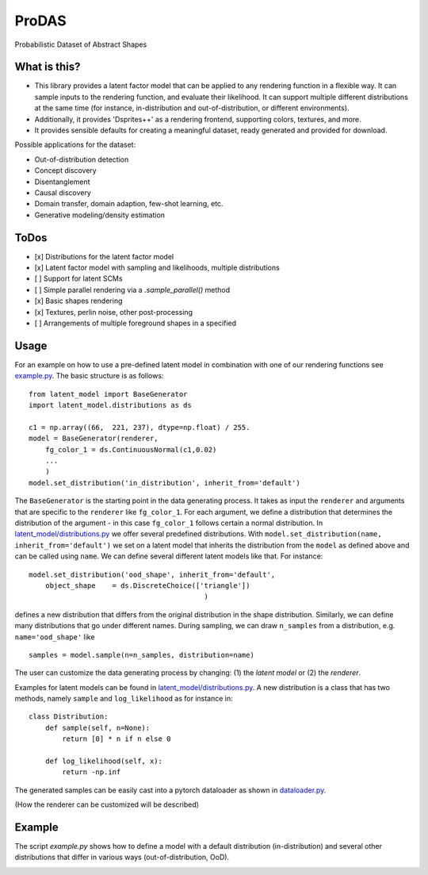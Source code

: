 *******
ProDAS
*******
Probabilistic Dataset of Abstract Shapes

What is this?
###############

* This library provides a latent factor model that can be applied to any rendering function in a flexible way.
  It can sample inputs to the rendering function, and evaluate their likelihood. 
  It can support multiple different distributions at the same time
  (for instance, in-distribution and out-of-distribution, or different environments).
* Additionally, it provides 'Dsprites++' as a rendering frontend, supporting colors, textures, and more.
* It provides sensible defaults for creating a meaningful dataset, ready generated and provided for download.

Possible applications for the dataset:

* Out-of-distribution detection
* Concept discovery
* Disentanglement
* Causal discovery
* Domain transfer, domain adaption, few-shot learning, etc.
* Generative modeling/density estimation

ToDos
#########

* [x] Distributions for the latent factor model
* [x] Latent factor model with sampling and likelihoods, multiple distributions
* [ ] Support for latent SCMs
* [ ] Simple parallel rendering via a `.sample_parallel()` method
* [x] Basic shapes rendering
* [x] Textures, perlin noise, other post-processing
* [ ] Arrangements of multiple foreground shapes in a specified

Usage
#########

For an example on how to use a pre-defined latent model in combination with one of our rendering functions see `example.py`_. The basic structure is as follows::

    from latent_model import BaseGenerator
    import latent_model.distributions as ds

    c1 = np.array((66,  221, 237), dtype=np.float) / 255.
    model = BaseGenerator(renderer,
        fg_color_1 = ds.ContinuousNormal(c1,0.02)
        ...
        )
    model.set_distribution('in_distribution', inherit_from='default')

.. _example.py: example.py

The ``BaseGenerator`` is the starting point in the data generating process. It takes as input the ``renderer`` and arguments that are specific to the ``renderer`` like ``fg_color_1``. For each argument, we define a distribution that determines the distribution of the argument - in this case ``fg_color_1`` follows certain a normal distribution. In `latent_model/distributions.py`_ we offer several predefined distributions. With ``model.set_distribution(name, inherit_from='default')`` we set on a latent model that inherits the distribution from the ``model`` as defined above and can be called using ``name``. We can define several different latent models like that. For instance::

    model.set_distribution('ood_shape', inherit_from='default',
        object_shape    = ds.DiscreteChoice(['triangle'])
                                              )

defines a new distribution that differs from the original distribution in the shape distribution. Similarly, we can define many distributions that go under different names. During sampling, we can draw ``n_samples`` from a distribution, e.g. ``name='ood_shape'`` like
::

    samples = model.sample(n=n_samples, distribution=name)

The user can customize the data generating process by changing: (1) the *latent model* or (2) the *renderer*.

Examples for latent models can be found in `latent_model/distributions.py`_. A new distribution is a class that has two methods, namely ``sample`` and ``log_likelihood`` as for instance in::

    class Distribution:
        def sample(self, n=None):
            return [0] * n if n else 0

        def log_likelihood(self, x):
            return -np.inf

.. _latent_model/distributions.py: latent_model/distributions.py

The generated samples can be easily cast into a pytorch dataloader as shown in `dataloader.py`_.

.. _dataloader.py: dataloader.py

(How the renderer can be customized will be described)


Example
#########

The script `example.py` shows how to define a model with a default distribution (in-distribution)
and several other distributions that differ in various ways (out-of-distribution, OoD).

.. image:: example_figures/in_distribution.jpg
            :width: 800px
            :align: left

.. image:: example_figures/ood_position.jpg
            :width: 800px
            :align: left

.. image:: example_figures/ood_shape.jpg
            :width: 800px
            :align: left

.. image:: example_figures/ood_color.jpg
            :width: 800px
            :align: left

.. image:: example_figures/ood_texture.jpg
            :width: 800px
            :align: left

